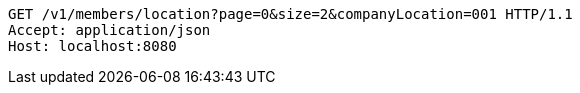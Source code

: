 [source,http,options="nowrap"]
----
GET /v1/members/location?page=0&size=2&companyLocation=001 HTTP/1.1
Accept: application/json
Host: localhost:8080

----